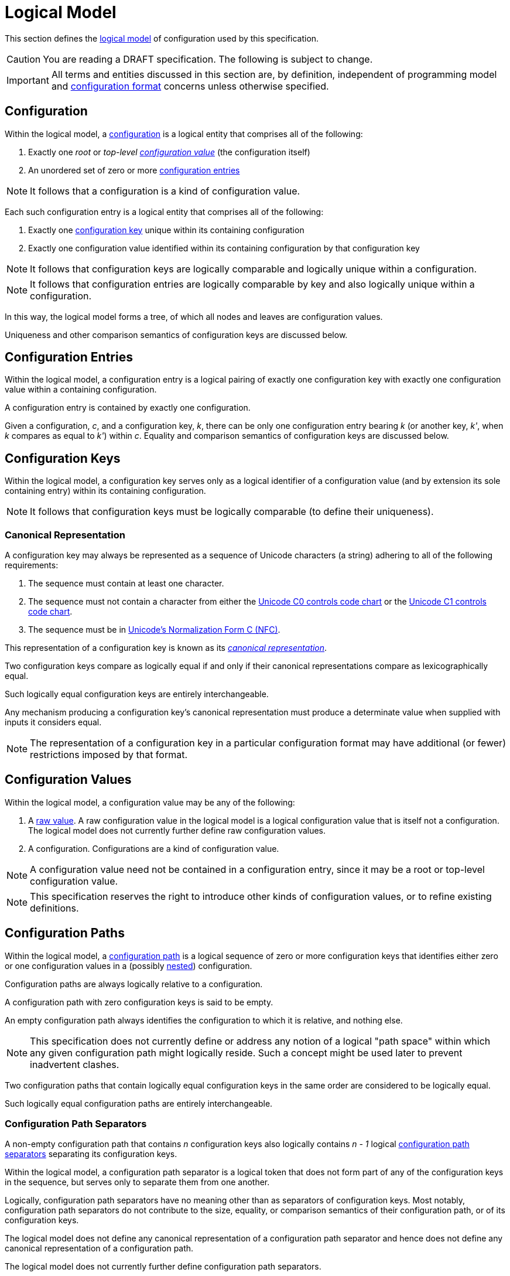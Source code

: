 = Logical Model

This section defines the xref:terminology.adoc#logical-model[logical model] of configuration used by this specification.

CAUTION: You are reading a DRAFT specification.  The following is subject to change.

IMPORTANT: All terms and entities discussed in this section are, by definition, independent of programming model and
xref:terminology.adoc#configuration-format[configuration format] concerns unless otherwise specified.

== Configuration

Within the logical model, a xref:terminology.adoc#configuration[configuration] is a logical entity that comprises all of
the following:

. Exactly one _root_ or _top-level xref:terminology.adoc#configuration-value[configuration value]_ (the configuration itself)
. An unordered set of zero or more xref:terminology.adoc#configuration-entry[configuration entries]

NOTE: It follows that a configuration is a kind of configuration value.

Each such configuration entry is a logical entity that comprises all of the following:

. Exactly one xref:terminology.adoc#configuration-key[configuration key] unique within its containing configuration
. Exactly one configuration value identified within its containing configuration by that configuration key

NOTE: It follows that configuration keys are logically comparable and logically unique within a configuration.

NOTE: It follows that configuration entries are logically comparable by key and also logically unique within a
configuration.

In this way, the logical model forms a tree, of which all nodes and leaves are configuration values.

Uniqueness and other comparison semantics of configuration keys are discussed below.

== Configuration Entries

Within the logical model, a configuration entry is a logical pairing of exactly one configuration key with exactly one
configuration value within a containing configuration.

A configuration entry is contained by exactly one configuration.

Given a configuration, _c_, and a configuration key, _k_, there can be only one configuration entry bearing _k_ (or
another key, _k'_, when _k_ compares as equal to _k'_) within _c_.  Equality and comparison semantics of
configuration keys are discussed below.

== Configuration Keys

Within the logical model, a configuration key serves only as a logical identifier of a configuration value (and by
extension its sole containing entry) within its containing configuration.

NOTE: It follows that configuration keys must be logically comparable (to define their uniqueness).

=== Canonical Representation

A configuration key may always be represented as a sequence of Unicode characters (a string) adhering to all of the
following requirements:

. The sequence must contain at least one character.
. The sequence must not contain a character from either the https://unicode.org/charts/nameslist/n_0000.html[Unicode C0
controls code chart] or the https://unicode.org/charts/nameslist/n_0080.html[Unicode C1 controls code chart].
. The sequence must be in https://www.unicode.org/reports/tr15/#Norm_Forms[Unicode's Normalization Form C (NFC)].

This representation of a configuration key is known as its _xref:terminology.adoc#canonical-representation[canonical
representation]_.

Two configuration keys compare as logically equal if and only if their canonical representations compare as
lexicographically equal.

Such logically equal configuration keys are entirely interchangeable.

Any mechanism producing a configuration key's canonical representation must produce a determinate value when supplied
with inputs it considers equal.

NOTE: The representation of a configuration key in a particular configuration format may have additional (or fewer)
restrictions imposed by that format.

== Configuration Values

Within the logical model, a configuration value may be any of the following:

. A xref:terminology.adoc#raw-configuration-value[raw value].  A raw configuration value in the logical model is a
logical configuration value that is itself not a configuration. The logical model does not currently further define raw
configuration values.
. A configuration. Configurations are a kind of configuration value.

NOTE: A configuration value need not be contained in a configuration entry, since it may be a root or top-level
configuration value.

NOTE: This specification reserves the right to introduce other kinds of configuration values, or to refine existing
definitions.

== Configuration Paths

Within the logical model, a xref:terminology.adoc#configuration-path[configuration path] is a logical sequence of zero
or more configuration keys that identifies either zero or one configuration values in a (possibly
xref:terminology.adoc#nested-configuration[nested]) configuration.

Configuration paths are always logically relative to a configuration.

A configuration path with zero configuration keys is said to be empty.

An empty configuration path always identifies the configuration to which it is relative, and nothing else.

NOTE: This specification does not currently define or address any notion of a logical "path space" within which any
given configuration path might logically reside. Such a concept might be used later to prevent inadvertent clashes.

Two configuration paths that contain logically equal configuration keys in the same order are considered to be logically
equal.

Such logically equal configuration paths are entirely interchangeable.

=== Configuration Path Separators

A non-empty configuration path that contains _n_ configuration keys also logically contains _n - 1_ logical
xref:terminology.adoc#configuration-path-separator[configuration path separators] separating its configuration keys.

Within the logical model, a configuration path separator is a logical token that does not form part of any of the
configuration keys in the sequence, but serves only to separate them from one another.

Logically, configuration path separators have no meaning other than as separators of configuration keys.  Most notably,
configuration path separators do not contribute to the size, equality, or comparison semantics of their configuration
path, or of its configuration keys.

The logical model does not define any canonical representation of a configuration path separator and hence does not
define any canonical representation of a configuration path.

The logical model does not currently further define configuration path separators.

This specification reserves the right to further define configuration paths and configuration path separators in future
revisions.
